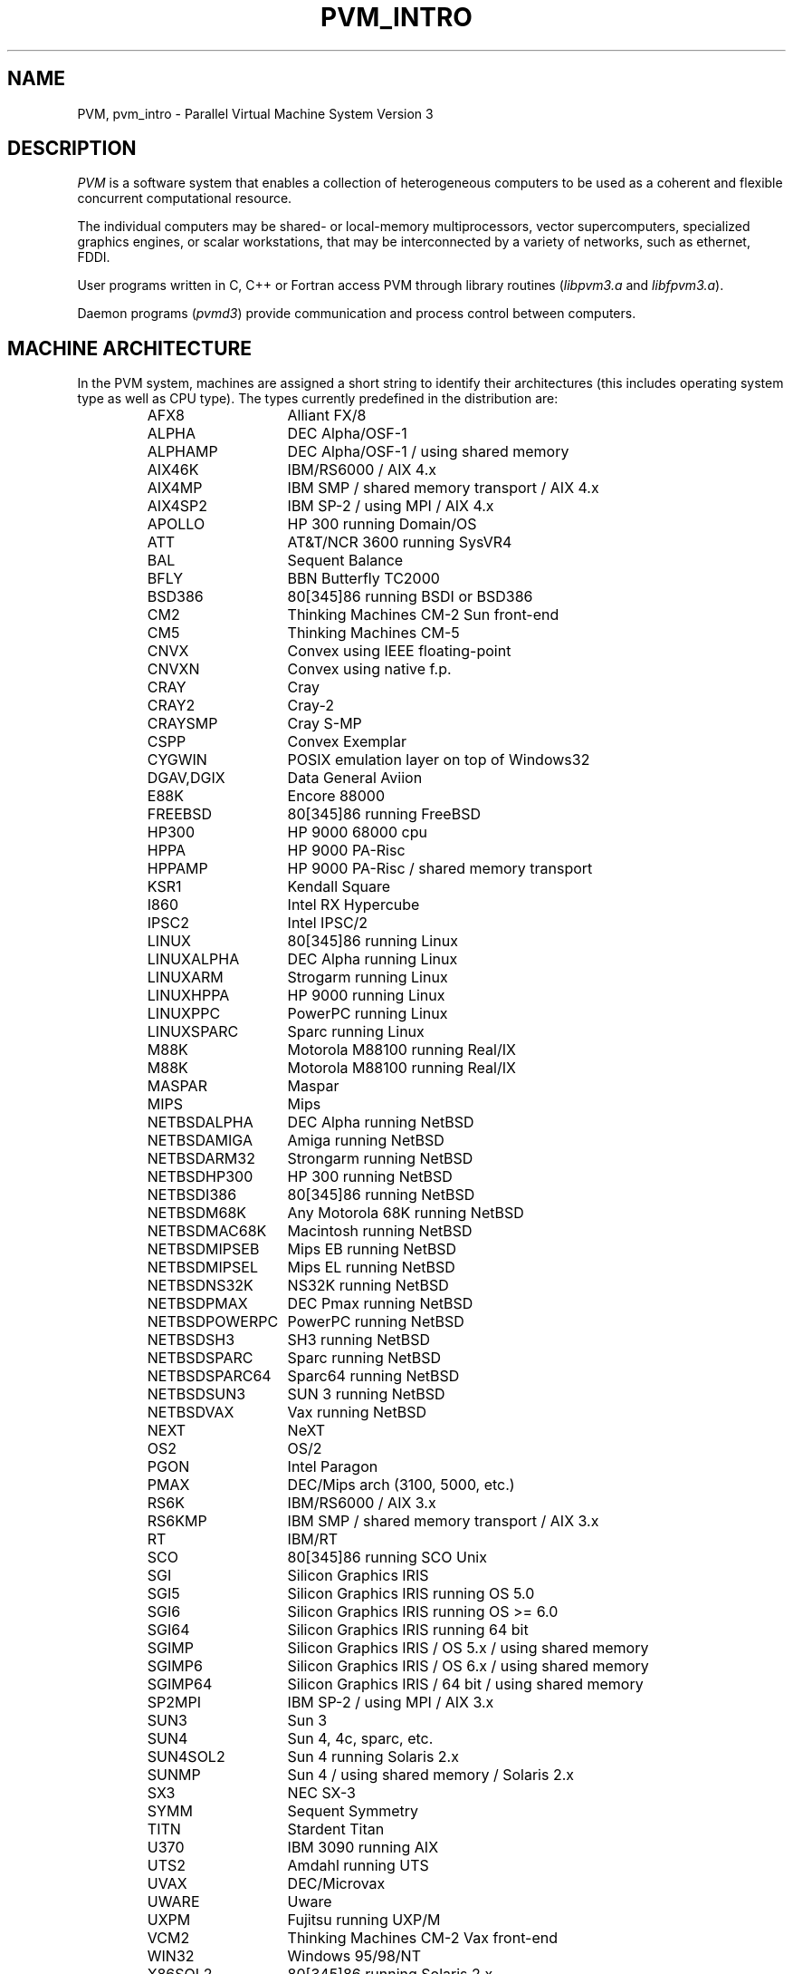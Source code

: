 .\" $Id: pvm_intro.1,v 1.6 2001/09/27 17:55:23 pvmsrc Exp $
.TH PVM_INTRO 1PVM "11 April, 1995" "" "PVM Version 3.4"
.SH NAME
PVM, pvm_intro \- Parallel Virtual Machine System Version 3
.SH DESCRIPTION
.I PVM
is a software system that enables a collection of heterogeneous
computers to be used as a coherent and flexible concurrent computational
resource.

The individual computers may be shared- or local-memory multiprocessors,
vector supercomputers, specialized graphics engines, or scalar
workstations, that may be interconnected by a variety of networks,
such as ethernet, FDDI.

User programs written in C, C++ or Fortran access PVM through library
routines (\fIlibpvm3.a\fR and \fIlibfpvm3.a\fR).

Daemon programs (\fIpvmd3\fR) provide communication and process control
between computers.
.SH MACHINE ARCHITECTURE
In the PVM system, machines are assigned a short string to identify their
architectures (this includes operating system type as well as CPU type).
The types currently predefined in the distribution are:
.RS
.PD 0
.TP 14
AFX8
Alliant FX/8
.TP
ALPHA
DEC Alpha/OSF-1
.TP
ALPHAMP
DEC Alpha/OSF-1 / using shared memory
.TP
AIX46K
IBM/RS6000 / AIX 4.x
.TP
AIX4MP
IBM SMP / shared memory transport / AIX 4.x
.TP
AIX4SP2
IBM SP-2 / using MPI / AIX 4.x
.TP
APOLLO
HP 300 running Domain/OS
.TP
ATT
AT&T/NCR 3600 running SysVR4
.TP
BAL
Sequent Balance
.TP
BFLY
BBN Butterfly TC2000
.TP
BSD386
80[345]86 running BSDI or BSD386
.TP
CM2
Thinking Machines CM-2 Sun front-end
.TP
CM5
Thinking Machines CM-5
.TP
CNVX
Convex using IEEE floating-point
.TP
CNVXN
Convex using native f.p.
.TP
CRAY
Cray
.TP
CRAY2
Cray-2
.TP
CRAYSMP
Cray S-MP
.TP
CSPP
Convex Exemplar
.TP
CYGWIN
POSIX emulation layer on top of Windows32
.TP
DGAV,DGIX
Data General Aviion
.TP
E88K
Encore 88000
.TP
FREEBSD
80[345]86 running FreeBSD
.TP
HP300
HP 9000 68000 cpu
.TP
HPPA
HP 9000 PA-Risc
.TP
HPPAMP
HP 9000 PA-Risc / shared memory transport
.TP
KSR1
Kendall Square
.TP
I860
Intel RX Hypercube
.TP
IPSC2
Intel IPSC/2
.TP
LINUX
80[345]86 running Linux
.TP
LINUXALPHA
DEC Alpha running Linux
.TP
LINUXARM
Strogarm running Linux
.TP
LINUXHPPA
HP 9000 running Linux
.TP
LINUXPPC
PowerPC running Linux
.TP
LINUXSPARC
Sparc running Linux
.TP
M88K
Motorola M88100 running Real/IX
.TP
M88K
Motorola M88100 running Real/IX
.TP
MASPAR
Maspar
.TP
MIPS
Mips
.TP
NETBSDALPHA
DEC Alpha running NetBSD
.TP
NETBSDAMIGA
Amiga running NetBSD
.TP
NETBSDARM32
Strongarm running NetBSD
.TP
NETBSDHP300
HP 300 running NetBSD
.TP
NETBSDI386
80[345]86 running NetBSD
.TP
NETBSDM68K
Any Motorola 68K running NetBSD
.TP
NETBSDMAC68K
Macintosh running NetBSD
.TP
NETBSDMIPSEB
Mips EB running NetBSD
.TP
NETBSDMIPSEL
Mips EL running NetBSD
.TP
NETBSDNS32K
NS32K running NetBSD
.TP
NETBSDPMAX
DEC Pmax running NetBSD
.TP
NETBSDPOWERPC
PowerPC running NetBSD
.TP
NETBSDSH3
SH3 running NetBSD
.TP
NETBSDSPARC
Sparc running NetBSD
.TP
NETBSDSPARC64
Sparc64 running NetBSD
.TP
NETBSDSUN3
SUN 3 running NetBSD
.TP
NETBSDVAX
Vax running NetBSD
.TP
NEXT
NeXT
.TP
OS2
OS/2
.TP
PGON
Intel Paragon
.TP
PMAX
DEC/Mips arch (3100, 5000, etc.)
.TP
RS6K
IBM/RS6000 / AIX 3.x
.TP
RS6KMP
IBM SMP / shared memory transport / AIX 3.x
.TP
RT
IBM/RT
.TP
SCO
80[345]86 running SCO Unix
.TP
SGI
Silicon Graphics IRIS
.TP
SGI5
Silicon Graphics IRIS running OS 5.0
.TP
SGI6
Silicon Graphics IRIS running OS >= 6.0
.TP
SGI64
Silicon Graphics IRIS running 64 bit
.TP
SGIMP
Silicon Graphics IRIS / OS 5.x / using shared memory
.TP
SGIMP6
Silicon Graphics IRIS / OS 6.x / using shared memory
.TP
SGIMP64
Silicon Graphics IRIS / 64 bit / using shared memory
.TP
SP2MPI
IBM SP-2 / using MPI / AIX 3.x
.TP
SUN3
Sun 3
.TP
SUN4
Sun 4, 4c, sparc, etc.
.TP
SUN4SOL2
Sun 4 running Solaris 2.x
.TP
SUNMP
Sun 4 / using shared memory / Solaris 2.x
.TP
SX3
NEC SX-3
.TP
SYMM
Sequent Symmetry
.TP
TITN
Stardent Titan
.TP
U370
IBM 3090 running AIX
.TP
UTS2
Amdahl running UTS
.TP
UVAX
DEC/Microvax
.TP
UWARE
Uware
.TP
UXPM
Fujitsu running UXP/M
.TP
VCM2
Thinking Machines CM-2 Vax front-end
.TP
WIN32
Windows 95/98/NT
.TP
X86SOL2
80[345]86 running Solaris 2.x
.PD
.RE
.\".SH INSTALLING

.SH ENVIRONMENT VARIABLES
The following environment variables are read by PVM and may be set
in order to customize your PVM environment.
To set them,
you can add commands to your \fI.cshrc\fR or \fI.profile\fR
or equivalent shell startup file.
See the manual page for the shell you normally use for information
about how to do this.
You can also include an appropriate shell startup file stub to set
PVM environment variables and to add PVM directories to your
execution path.
Inert the matching stub file, pvm3/lib/cshrc.stub, pvm3/lib/kshrc.stub
or pvm3/lib/bashrc.stub, after your declaration of PVM_ROOT
in your shell startup file.

For \fIcsh\fR users:
Note that setting them in \fI.login\fR does not have the same effect.
The .login script file
is only read when you are actually logging in,
whereas .cshrc is read every time csh starts up.
PVM needs to have environment variables set when it starts a slave
pvmd with "rsh host pvmd ...",
so they must be set in .cshrc.

For those using a shell that doesn't always read a startup script
(e.g. \fIsh\fR, \fIksh\fR),
there is another way to set environment variables
for PVM.
Before running the PVM executables,
the \fIpvm\fR and \fIpvmd\fR startup scripts
source any commands in \fI$HOME/.pvmprofile\fR
if this file exists.

The following environment variables are supported by PVM 3.4.4:
.IP PVM_ROOT
The path where PVM libraries and system programs are installed,
for example /usr/local/pvm3 or $HOME/pvm3.
This variable must be set on each host where PVM is used in order
for PVM to function.
There is no default value.
.IP PVM_TMP
The path for PVM temporary files, such as the daemon socket file
pvmd.<uid> and the log file pvml.<uid>.
Use this environment variable to use a directory other than /tmp
(or C:\\TEMP on Win32),
or to introduce added security by using a protected subdirectory
in /tmp that is owned by your userid and cannot be easily corrupted.
.IP PVM_RSH
The path to the "rsh" program on your system, if different than
that defined in the $PVM_ROOT/conf/$PVM_ARCH.def configuration file.
This environment variable can also be used to replace "rsh" with "ssh"
for added security.
.IP PVM_PATH
The execution path to be searched for PVM programs on your system.
By default, PVM looks in $HOME/pvm3/bin/$PVM_ARCH and
$PVM_ROOT/bin/$PVM_ARCH for your PVM applications.
This environment variable does \fBnot\fR override the \fIep=\fR
host file option.
.IP PVM_WD
The working directory for spawned PVM programs on your system.
By default, PVM spawns your PVM applications in $HOME, but
for convenience in accessing data or input files using relative
path names, an alternate working directory can be specified.
This environment variable does \fBnot\fR override the \fIwd=\fR
host file option.
.IP PVM_EXPORT
Names of environment variables to export from a parent task
to children tasks through \fIpvm_spawn()\fR.
Multiple names must be separated by ':'.
If PVM_EXPORT is not set, no environment is exported.
.IP PVM_DEBUGGER
The debugger script to use when \fIpvm_spawn()\fR is called
with \fIPvmTaskDebug\fR set.
The default is $PVM_ROOT/lib/debugger.
.IP PVM_DPATH
The path of the pvmd startup script (default is $PVM_ROOT/lib/pvmd).
It is overridden by host file option \fIdx=\fR.

This variable is useful if you use a shell that doesn't automatically
execute a startup script (such as .cshrc) to allow setting PVM_ROOT
on slave (added) hosts.
If you set it to the absolute or relative path of the pvmd startup
script (for example /usr/local/pvm3/lib/pvmd or pvm3/lib/pvmd),
the script will automatically set PVM_ROOT.
Note that for this to work,
you must set it to run the pvmd script,
not the pvmd3 executable itself.
.IP PVM_WINDPATH
This variable serves the same purpose as the PVM_DPATH above,
but specifically for Win32 systems.  This second environment
variable allows for alternate specification of the path to
the pvmd3.exe daemon executable using appropriate DOS file path
syntax and environment variables
(e.g. %PVM_ROOT%\\lib\\WIN32\\pvmd3.exe).
.IP PVMHOSTFILE
Specifies the path to an optional host file to be used by default
when starting PVM.
This alleviates the need to manually pass a host file path argument
to the "pvm" console or "pvmd" script when starting PVM.
.IP PVMDLOGMAX
Sets the maximum length of the pvmd error log file.
Default value is the PVMDLOGMAX parameter in the source, 1 Mbyte.
.IP PVMDDEBUG
Sets the default pvmd debugging mask (as does the pvmd -d option).
Value can be in hexadecimal (0x...), octal (0...) or decimal.
Used to debug the pvmd (not intended to be used to debug
application programs).
.IP PVMTASKDEBUG
Sets the default libpvm debugging mask
(as does pvm_setopt(PvmDebugMask, x)).
Value can be in hexadecimal (0x...), octal (0...) or decimal.
Used to debug libpvm (not intended to be used to debug
application programs).
.IP PVMTASK
Sets additional flag bits for the pvm_spawn() library call.
Allows override at run time of flags compiled into the
pvm_spawn() calls in PVM application, e.g. to turn on
PvmTaskDebug for popping up child tasks in a debugger window.
.IP PVMBUFSIZE
Sets the size of the shared memory buffers used by libpvm and the pvmd.
The default value is 1048576.
If your program composes messages longer than this size,
you must increase it.
.IP PVM_VMID
A new feature in PVM 3.4.4 is the concept of a "Virtual Machine ID".
You can now set the PVM_VMID environment variable to an arbitrary
string (or use the "id=" option in a host file, see man page for pvmd3),
and this will distinguish and allow multiple virtual machines to run
on the same set of hosts under the same userid.  (This feature was
originally introduced by SGI in their commercial PVM product, and has
now been generalized for the public PVM system.)  This feature seems
to be something that people often want, and the PVM_VMID is the
cleanest way to provide this functionality, rather than overloading
the SHAREDTMP compiler flag and other internals.
.br
Setting the PVM_VMID environment variable before starting PVM will
create an encapsulated virtual machine with the given VMID name.
By default, all other hosts which are added to this virtual machine
will inherit the same VMID.  If hosts are added to the virtual machine
which are running older versions of PVM (prior to 3.4.4), then the
VMID will be ignored for those hosts, and hence these machines can
only be added to one virtual machine for the given user.  The VMID
need not be consistent on every host in a virtual machine (although
this is not necessarily advisable), and the VMID can be set for
individual hosts using the "id=" host file option (see man page for
pvmd3).
.PP

The following environment variables are used by PVM internally.
With the exception of PVM_ARCH,
their values should not be modified.
This is for information only.
.IP PVM_ARCH
The PVM architecture name of the host on which it is set,
used to distinguish between
machines with different executable (a.out) formats.
Copies of a program for different architectures are installed
in parallel directories named for PVM architectures.
.IP PVMSOCK
Is passed from pvmd to spawned task, and gives the
address of the pvmd local socket.
.IP PVMEPID
Holds the expected process id of a spawned task exec'd by the pvmd.
This is a magic cookie used by the
task to identify itself when reconnecting to the pvmd,
in order to get the correct task slot.
.IP PVMTMASK
The libpvm trace mask,
passed from the pvmd to spawned tasks.
.IP PVMTRCBUF
The libpvm trace buffer size.
If specified determines the number of bytes of trace event message
buffer to be collected before sending to front-end tracer program.
.IP PVMTRCOPT
The libpvm trace option setting.
Determines the level of tracing to be performed on invocations of
PVM library calls.
.IP PVMINPLACEDELAY
Used to optimize sending of PvmDataInPlace messages on MPP systems.
.IP PVMKEY
PVM uses this value,
combined with the process id,
to generate shared-memory segment keys.
The default value is your numeric uid.
PVM automatically detects collisions when generating a key
and picks a new key,
so it should almost never need to be set explicitly.
.PP

.SH SEE ALSO
aimk(1PVM), pvm(1PVM), pvmd3(1PVM),
PVM 3.3 User's Guide and Reference Manual
.SH AUTHORS
A. L. Beguelin [4,5],
J. J. Dongarra [1,2],
G. A. Geist [2],
W. C. Jiang [1],
R. J. Manchek [1],
B. K. Moore [1],
V. S. Sunderam [3]

1.  University of Tennessee, Knoxville TN.
.br
2.  Oak Ridge National Laboratory, Oak Ridge TN.
.br
3.  Emory University, Atlanta GA.
.br
4.  Carnegie Mellon University, Pittsburgh PA
.br
5.  Pittsburgh Supercomputer Center, Pittsburgh PA
